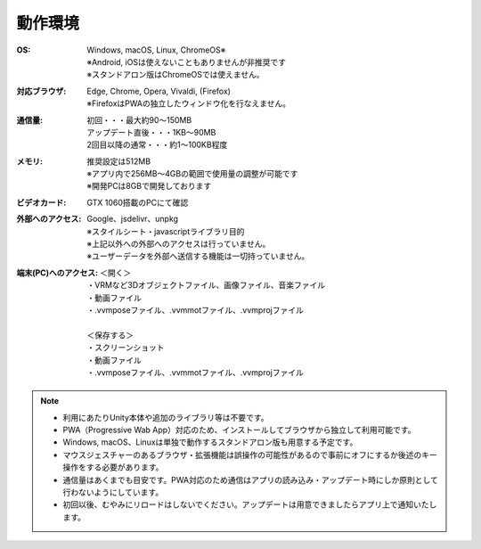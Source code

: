 .. index:: 動作環境

#######################
動作環境
#######################


:OS:
  | Windows, macOS, Linux, ChromeOS※
  | ※Android, iOSは使えないこともありませんが非推奨です
  | ※スタンドアロン版はChromeOSでは使えません。

:対応ブラウザ:
  | Edge, Chrome, Opera, Vivaldi, (Firefox)
  | ※FirefoxはPWAの独立したウィンドウ化を行なえません。


:通信量:
  | 初回・・・最大約90～150MB
  | アップデート直後・・・1KB～90MB
  | 2回目以降の通常・・・約1～100KB程度

:メモリ:
  | 推奨設定は512MB
  | ※アプリ内で256MB～4GBの範囲で使用量の調整が可能です
  | ※開発PCは8GBで開発しております 

:ビデオカード:
  GTX 1060搭載のPCにて確認


:外部へのアクセス:
  | Google、jsdelivr、unpkg
  | ※スタイルシート・javascriptライブラリ目的
  | ※上記以外への外部へのアクセスは行っていません。
  | ※ユーザーデータを外部へ送信する機能は一切持っていません。

:端末(PC)へのアクセス:
  | ＜開く＞
  | ・VRMなど3Dオブジェクトファイル、画像ファイル、音楽ファイル
  | ・動画ファイル
  | ・.vvmposeファイル、.vvmmotファイル、.vvmprojファイル
  | 
  | ＜保存する＞
  | ・スクリーンショット
  | ・動画ファイル
  | ・.vvmposeファイル、.vvmmotファイル、.vvmprojファイル


.. note::
    * 利用にあたりUnity本体や追加のライブラリ等は不要です。
    * PWA（Progressive Wab App）対応のため、インストールしてブラウザから独立して利用可能です。
    * Windows, macOS、Linuxは単独で動作するスタンドアロン版も用意する予定です。
    * マウスジェスチャーのあるブラウザ・拡張機能は誤操作の可能性があるので事前にオフにするか後述のキー操作をする必要があります。
    * 通信量はあくまでも目安です。PWA対応のため通信はアプリの読み込み・アップデート時にしか原則として行わないようにしています。
    * 初回以後、むやみにリロードはしないでください。アップデートは用意できましたらアプリ上で通知いたします。


.. raw:: latex

   \cleardoublepage

